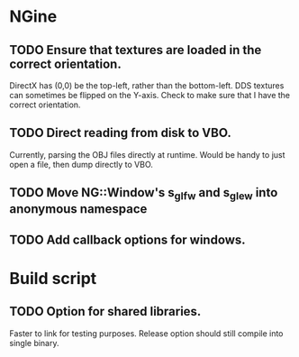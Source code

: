 * NGine
** TODO Ensure that textures are loaded in the correct orientation.
   DirectX has (0,0) be the top-left, rather than the bottom-left.
   DDS textures can sometimes be flipped on the Y-axis.
   Check to make sure that I have the correct orientation.
** TODO Direct reading from disk to VBO.
   Currently, parsing the OBJ files directly at runtime.
   Would be handy to just open a file, then dump directly to VBO.
** TODO Move NG::Window's s_glfw and s_glew into anonymous namespace
** TODO Add callback options for windows.

* Build script
** TODO Option for shared libraries.
   Faster to link for testing purposes.
   Release option should still compile into single binary.
